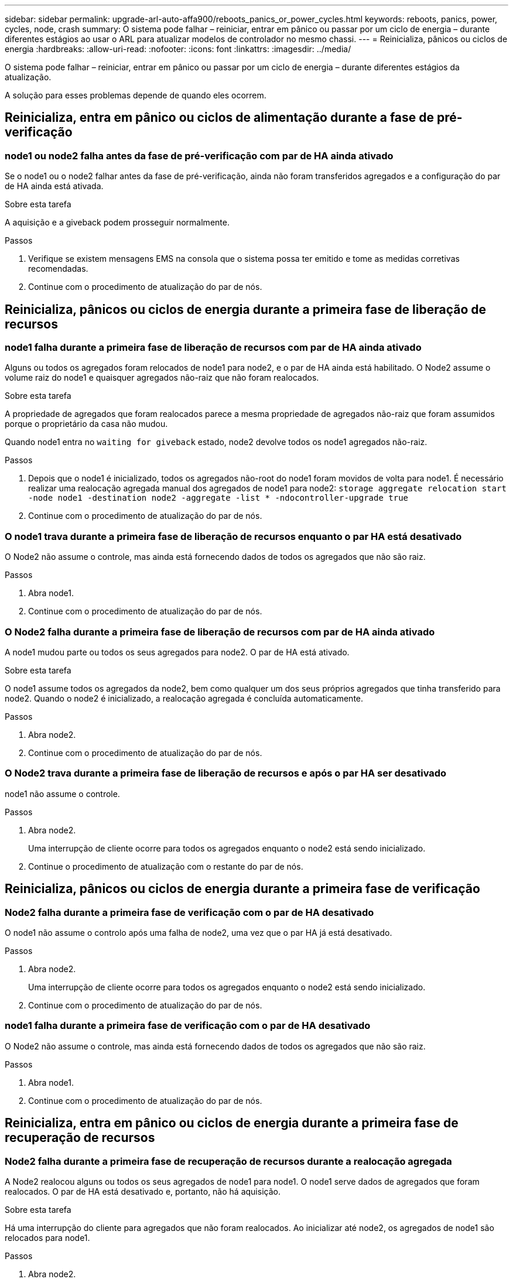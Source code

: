 ---
sidebar: sidebar 
permalink: upgrade-arl-auto-affa900/reboots_panics_or_power_cycles.html 
keywords: reboots, panics, power, cycles, node, crash 
summary: O sistema pode falhar – reiniciar, entrar em pânico ou passar por um ciclo de energia – durante diferentes estágios ao usar o ARL para atualizar modelos de controlador no mesmo chassi. 
---
= Reinicializa, pânicos ou ciclos de energia
:hardbreaks:
:allow-uri-read: 
:nofooter: 
:icons: font
:linkattrs: 
:imagesdir: ../media/


[role="lead"]
O sistema pode falhar – reiniciar, entrar em pânico ou passar por um ciclo de energia – durante diferentes estágios da atualização.

A solução para esses problemas depende de quando eles ocorrem.



== Reinicializa, entra em pânico ou ciclos de alimentação durante a fase de pré-verificação



=== node1 ou node2 falha antes da fase de pré-verificação com par de HA ainda ativado

Se o node1 ou o node2 falhar antes da fase de pré-verificação, ainda não foram transferidos agregados e a configuração do par de HA ainda está ativada.

.Sobre esta tarefa
A aquisição e a giveback podem prosseguir normalmente.

.Passos
. Verifique se existem mensagens EMS na consola que o sistema possa ter emitido e tome as medidas corretivas recomendadas.
. Continue com o procedimento de atualização do par de nós.




== Reinicializa, pânicos ou ciclos de energia durante a primeira fase de liberação de recursos



=== node1 falha durante a primeira fase de liberação de recursos com par de HA ainda ativado

Alguns ou todos os agregados foram relocados de node1 para node2, e o par de HA ainda está habilitado. O Node2 assume o volume raiz do node1 e quaisquer agregados não-raiz que não foram realocados.

.Sobre esta tarefa
A propriedade de agregados que foram realocados parece a mesma propriedade de agregados não-raiz que foram assumidos porque o proprietário da casa não mudou.

Quando node1 entra no `waiting for giveback` estado, node2 devolve todos os node1 agregados não-raiz.

.Passos
. Depois que o node1 é inicializado, todos os agregados não-root do node1 foram movidos de volta para node1. É necessário realizar uma realocação agregada manual dos agregados de node1 para node2:
`storage aggregate relocation start -node node1 -destination node2 -aggregate -list * -ndocontroller-upgrade true`
. Continue com o procedimento de atualização do par de nós.




=== O node1 trava durante a primeira fase de liberação de recursos enquanto o par HA está desativado

O Node2 não assume o controle, mas ainda está fornecendo dados de todos os agregados que não são raiz.

.Passos
. Abra node1.
. Continue com o procedimento de atualização do par de nós.




=== O Node2 falha durante a primeira fase de liberação de recursos com par de HA ainda ativado

A node1 mudou parte ou todos os seus agregados para node2. O par de HA está ativado.

.Sobre esta tarefa
O node1 assume todos os agregados da node2, bem como qualquer um dos seus próprios agregados que tinha transferido para node2. Quando o node2 é inicializado, a realocação agregada é concluída automaticamente.

.Passos
. Abra node2.
. Continue com o procedimento de atualização do par de nós.




=== O Node2 trava durante a primeira fase de liberação de recursos e após o par HA ser desativado

node1 não assume o controle.

.Passos
. Abra node2.
+
Uma interrupção de cliente ocorre para todos os agregados enquanto o node2 está sendo inicializado.

. Continue o procedimento de atualização com o restante do par de nós.




== Reinicializa, pânicos ou ciclos de energia durante a primeira fase de verificação



=== Node2 falha durante a primeira fase de verificação com o par de HA desativado

O node1 não assume o controlo após uma falha de node2, uma vez que o par HA já está desativado.

.Passos
. Abra node2.
+
Uma interrupção de cliente ocorre para todos os agregados enquanto o node2 está sendo inicializado.

. Continue com o procedimento de atualização do par de nós.




=== node1 falha durante a primeira fase de verificação com o par de HA desativado

O Node2 não assume o controle, mas ainda está fornecendo dados de todos os agregados que não são raiz.

.Passos
. Abra node1.
. Continue com o procedimento de atualização do par de nós.




== Reinicializa, entra em pânico ou ciclos de energia durante a primeira fase de recuperação de recursos



=== Node2 falha durante a primeira fase de recuperação de recursos durante a realocação agregada

A Node2 realocou alguns ou todos os seus agregados de node1 para node1. O node1 serve dados de agregados que foram realocados. O par de HA está desativado e, portanto, não há aquisição.

.Sobre esta tarefa
Há uma interrupção do cliente para agregados que não foram realocados. Ao inicializar até node2, os agregados de node1 são relocados para node1.

.Passos
. Abra node2.
. Continue com o procedimento de atualização do par de nós.




=== node1 falha durante a primeira fase de recuperação de recursos durante a realocação agregada

Se o node1 falhar enquanto o node2 estiver realocando agregados para node1, a tarefa continuará após o node1 ser inicializado.

.Sobre esta tarefa
O Node2 continua a servir os agregados restantes, mas os agregados que já foram transferidos para a interrupção do cliente node1 encontram enquanto o node1 está a arrancar.

.Passos
. Abra node1.
. Continue com a atualização da controladora.




== Reinicializa, pânicos ou ciclos de energia durante a fase pós-verificação



=== node1 ou node2 falha durante a fase pós-verificação

O par de HA está desativado, portanto, não há aquisição. Há uma interrupção de cliente para agregados pertencentes ao nó que reinicializou.

.Passos
. Abra o nó.
. Continue com o procedimento de atualização do par de nós.




== Reinicializa, entra em pânico ou ciclos de energia durante a segunda fase de liberação de recursos



=== node1 falha durante a segunda fase de liberação de recursos

Se o node1 falhar enquanto o node2 estiver realocando agregados, a tarefa continuará após a inicialização do node1.

.Sobre esta tarefa
O Node2 continua a servir os agregados restantes, mas os agregados que já foram transferidos para os agregados do node1 e do node1 encontram falhas de cliente enquanto o node1 está inicializando.

.Passos
. Abra node1.
. Continue com o procedimento de atualização da controladora.




=== Node2 falha durante a segunda fase de liberação de recursos

Se o node2 falhar durante a realocação agregada, o node2 não será retomado.

.Sobre esta tarefa
O node1 continua a servir os agregados que foram realocados, mas os agregados pertencentes ao node2 encontram falhas de cliente.

.Passos
. Abra node2.
. Continue com o procedimento de atualização da controladora.




== Reinicializa, pânicos ou ciclos de energia durante a segunda fase de verificação



=== node1 falha durante a segunda fase de verificação

Se o node1 falhar durante essa fase, a aquisição não acontece porque o par de HA já está desativado.

.Sobre esta tarefa
Há uma interrupção de cliente para todos os agregados até que node1 reinicialize.

.Passos
. Abra node1.
. Continue com o procedimento de atualização do par de nós.




=== Node2 falha durante a segunda fase de verificação

Se o node2 falhar durante esta fase, a aquisição não acontece. O node1 fornece dados dos agregados.

.Sobre esta tarefa
Há uma interrupção para agregados não-raiz que já foram relocados até que node2 reinicializações.

.Passos
. Abra node2.
. Continue com o procedimento de atualização do par de nós.


